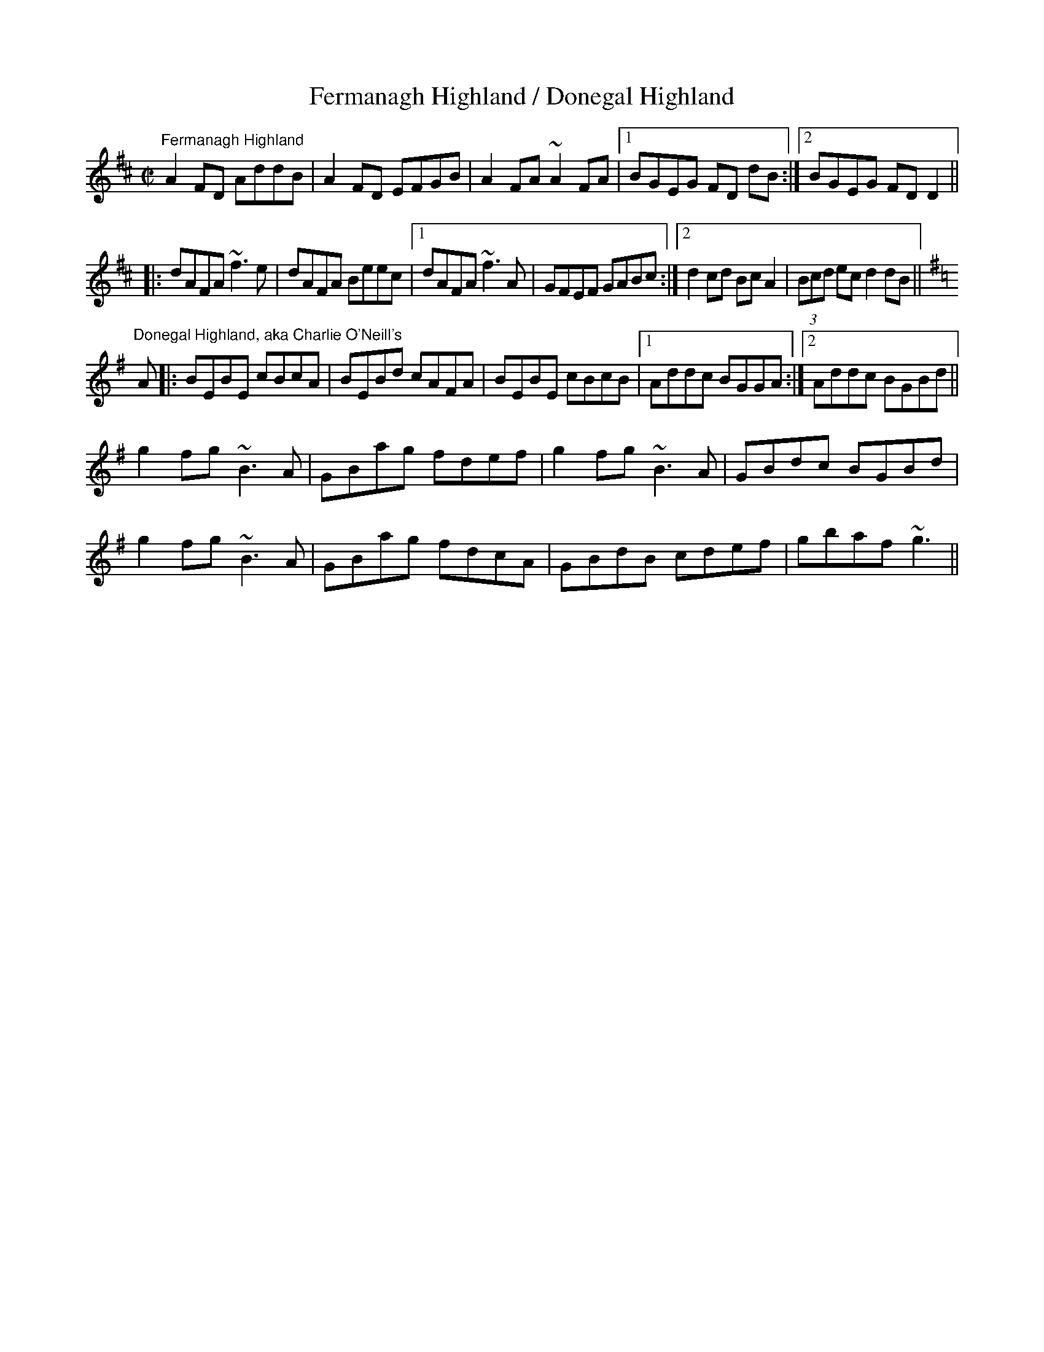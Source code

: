 X:18
T:Fermanagh Highland / Donegal Highland
R:highland
D:Altan: Island Angel
Z:Julie Ross
M:C|
K:D
"Fermanagh Highland"
A2FD AddB|A2FD EFGB|A2FA ~A2FA|1 BGEG FD dB:|2 BGEG FDD2||
|:dAFA ~f3e|dAFA Beec|1 dAFA ~f3A|GFEF GABc:|2 d2cd BcA2|(3Bcd ec d2 dB||
K:G
"Donegal Highland, aka Charlie O'Neill's"
A|:BEBE cBcA|BEBd cAFA|BEBE cBcB|1 Addc BGGA:|2 Addc BGBd||
g2fg ~B3A|GBag fdef|g2fg ~B3A|GBdc BGBd|
g2fg ~B3A|GBag fdcA|GBdB cdef|gbaf ~g3||
